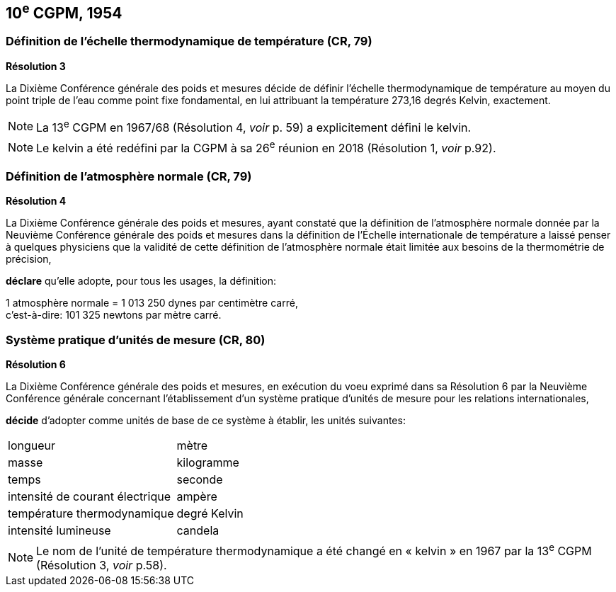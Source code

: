 == 10^e^ CGPM, 1954

=== Définition de l’échelle thermodynamique de température (CR, 79)

[align=center]
*Résolution 3*

La Dixième Conférence générale des poids et mesures décide de définir l’échelle
thermodynamique de température au moyen du point triple de l’eau comme point fixe
fondamental, en lui attribuant la température 273,16 degrés Kelvin, exactement.

NOTE: La 13^e^ CGPM en 1967/68 (Résolution 4,
_voir_ p. 59) a explicitement défini le kelvin.

NOTE: Le kelvin a été redéfini par
la CGPM à sa 26^e^ réunion en 2018 (Résolution 1,
_voir_ p.92).

=== Définition de l’atmosphère normale (CR, 79)

[align=center]
*Résolution 4*

La Dixième Conférence générale des poids et mesures, ayant constaté que la définition de
l’atmosphère normale donnée par la Neuvième Conférence générale des poids et mesures dans
la définition de l’Échelle internationale de température a laissé penser à quelques physiciens
que la validité de cette définition de l’atmosphère normale était limitée aux besoins de la
thermométrie de précision,

*déclare* qu’elle adopte, pour tous les usages, la définition:

[align=left]
1 atmosphère normale = 1 013 250 dynes par centimètre carré, +
c’est-à-dire: 101 325 newtons par mètre carré.


=== Système pratique d’unités de mesure (CR, 80)

[align=center]
*Résolution 6*

La Dixième Conférence générale des poids et mesures, en exécution du voeu exprimé dans sa
Résolution 6 par la Neuvième Conférence générale concernant l’établissement d’un système
pratique d’unités de mesure pour les relations internationales,

*décide* d’adopter comme unités de base de ce système à établir, les unités suivantes:

[cols="2",options="unnumbered"]
|===
| longueur | mètre
| masse | kilogramme
| temps | seconde
| intensité de courant électrique | ampère
| température thermodynamique | degré Kelvin
| intensité lumineuse | candela
|===

NOTE: Le nom de l’unité de température thermodynamique
a été changé en « kelvin » en 1967
par la 13^e^ CGPM (Résolution 3, _voir_ p.58).